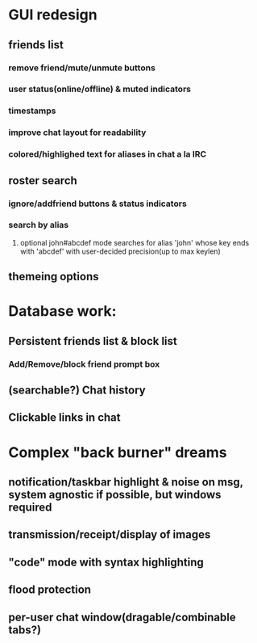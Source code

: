 * GUI redesign
** friends list
*** remove friend/mute/unmute buttons
*** user status(online/offline) & muted indicators
*** timestamps
*** improve chat layout for readability
*** colored/highlighed text for aliases in chat a la IRC
** roster search
*** ignore/addfriend buttons & status indicators
*** search by alias
**** optional john#abcdef mode searches for alias 'john' whose key ends with 'abcdef' with user-decided precision(up to max keylen)
** themeing options
* Database work:
** Persistent friends list & block list
*** Add/Remove/block friend prompt box
** (searchable?) Chat history
** Clickable links in chat
* Complex "back burner" dreams
** notification/taskbar highlight & noise on msg, system agnostic if possible, but windows required
** transmission/receipt/display of images
** "code" mode with syntax highlighting
** flood protection
** per-user chat window(dragable/combinable tabs?)
